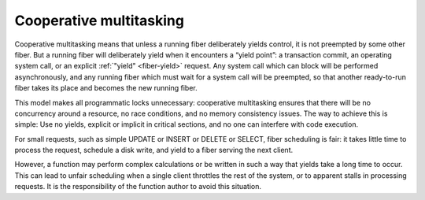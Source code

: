 ..  _app-cooperative_multitasking:

Cooperative multitasking
========================

Cooperative multitasking means that unless a running fiber deliberately yields
control, it is not preempted by some other fiber. But a running fiber will
deliberately yield when it encounters a “yield point”: a transaction commit,
an operating system call, or an explicit :ref:`"yield" <fiber-yield>` request.
Any system call which can block will be performed asynchronously, and any running
fiber which must wait for a system call will be preempted, so that another
ready-to-run fiber takes its place and becomes the new running fiber.

This model makes all programmatic locks unnecessary: cooperative multitasking
ensures that there will be no concurrency around a resource, no race conditions,
and no memory consistency issues. The way to achieve this is simple:
Use no yields, explicit or implicit in critical sections, and no one can 
interfere with code execution.

For small requests, such as simple UPDATE or INSERT or DELETE or 
SELECT, fiber scheduling is fair: it takes little time to process the 
request, schedule a disk write, and yield to a fiber serving the next client.

However, a function may perform complex calculations or be written in
such a way that yields take a long time to occur. This can lead to
unfair scheduling when a single client throttles the rest of the system, or to
apparent stalls in processing requests. It is the responsibility of the function 
author to avoid this situation.

